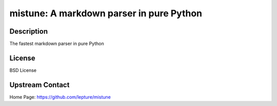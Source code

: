 mistune: A markdown parser in pure Python
=========================================

Description
-----------

The fastest markdown parser in pure Python

License
-------

BSD License


Upstream Contact
----------------

Home Page: https://github.com/lepture/mistune

